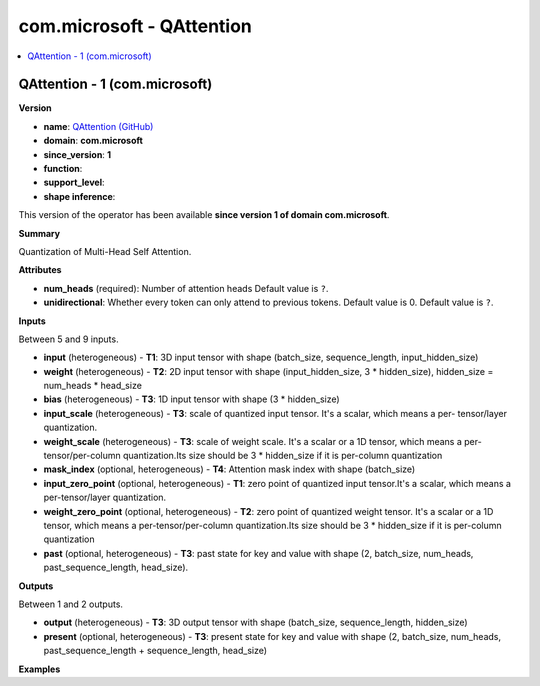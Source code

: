 
.. _l-onnx-doccom.microsoft-QAttention:

==========================
com.microsoft - QAttention
==========================

.. contents::
    :local:


.. _l-onnx-opcom-microsoft-qattention-1:

QAttention - 1 (com.microsoft)
==============================

**Version**

* **name**: `QAttention (GitHub) <https://github.com/onnx/onnx/blob/main/docs/Operators.md#com.microsoft.QAttention>`_
* **domain**: **com.microsoft**
* **since_version**: **1**
* **function**:
* **support_level**:
* **shape inference**:

This version of the operator has been available
**since version 1 of domain com.microsoft**.

**Summary**

Quantization of Multi-Head Self Attention.

**Attributes**

* **num_heads** (required):
  Number of attention heads Default value is ``?``.
* **unidirectional**:
  Whether every token can only attend to previous tokens. Default
  value is 0. Default value is ``?``.

**Inputs**

Between 5 and 9 inputs.

* **input** (heterogeneous) - **T1**:
  3D input tensor with shape (batch_size, sequence_length,
  input_hidden_size)
* **weight** (heterogeneous) - **T2**:
  2D input tensor with shape (input_hidden_size, 3 * hidden_size),
  hidden_size = num_heads * head_size
* **bias** (heterogeneous) - **T3**:
  1D input tensor with shape (3 * hidden_size)
* **input_scale** (heterogeneous) - **T3**:
  scale of quantized input tensor. It's a scalar, which means a per-
  tensor/layer quantization.
* **weight_scale** (heterogeneous) - **T3**:
  scale of weight scale. It's a scalar or a 1D tensor, which means a
  per-tensor/per-column quantization.Its size should be 3 *
  hidden_size if it is per-column quantization
* **mask_index** (optional, heterogeneous) - **T4**:
  Attention mask index with shape (batch_size)
* **input_zero_point** (optional, heterogeneous) - **T1**:
  zero point of quantized input tensor.It's a scalar, which means a
  per-tensor/layer quantization.
* **weight_zero_point** (optional, heterogeneous) - **T2**:
  zero point of quantized weight tensor. It's a scalar or a 1D tensor,
  which means a per-tensor/per-column quantization.Its size should be
  3 * hidden_size if it is per-column quantization
* **past** (optional, heterogeneous) - **T3**:
  past state for key and value with shape (2, batch_size, num_heads,
  past_sequence_length, head_size).

**Outputs**

Between 1 and 2 outputs.

* **output** (heterogeneous) - **T3**:
  3D output tensor with shape (batch_size, sequence_length,
  hidden_size)
* **present** (optional, heterogeneous) - **T3**:
  present state for key and value with shape (2, batch_size,
  num_heads, past_sequence_length + sequence_length, head_size)

**Examples**
